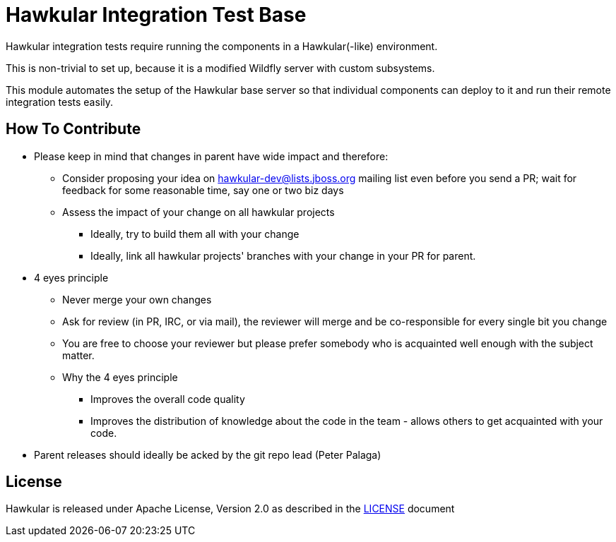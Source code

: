 = Hawkular Integration Test Base

Hawkular integration tests require running the components in a Hawkular(-like) environment.

This is non-trivial to set up, because it is a modified Wildfly server with custom subsystems.

This module automates the setup of the Hawkular base server so that individual components can
deploy to it and run their remote integration tests easily.

== How To Contribute

* Please keep in mind that changes in parent have wide impact and therefore:
** Consider proposing your idea on hawkular-dev@lists.jboss.org mailing list even before you send a PR; wait for
   feedback for some reasonable time, say one or two biz days
** Assess the impact of your change on all hawkular projects
*** Ideally, try to build them all with your change
*** Ideally, link all hawkular projects' branches with your change in your PR for parent.
* 4 eyes principle
** Never merge your own changes
** Ask for review (in PR, IRC, or via mail), the reviewer will merge and be co-responsible for every single bit you
   change
** You are free to choose your reviewer but please prefer somebody who is acquainted well enough with the subject
   matter.
** Why the 4 eyes principle
*** Improves the overall code quality
*** Improves the distribution of knowledge about the code in the team - allows others to get acquainted with your code.
* Parent releases should ideally be acked by the git repo lead (Peter Palaga)

== License

Hawkular is released under Apache License, Version 2.0 as described in the link:LICENSE[LICENSE] document


